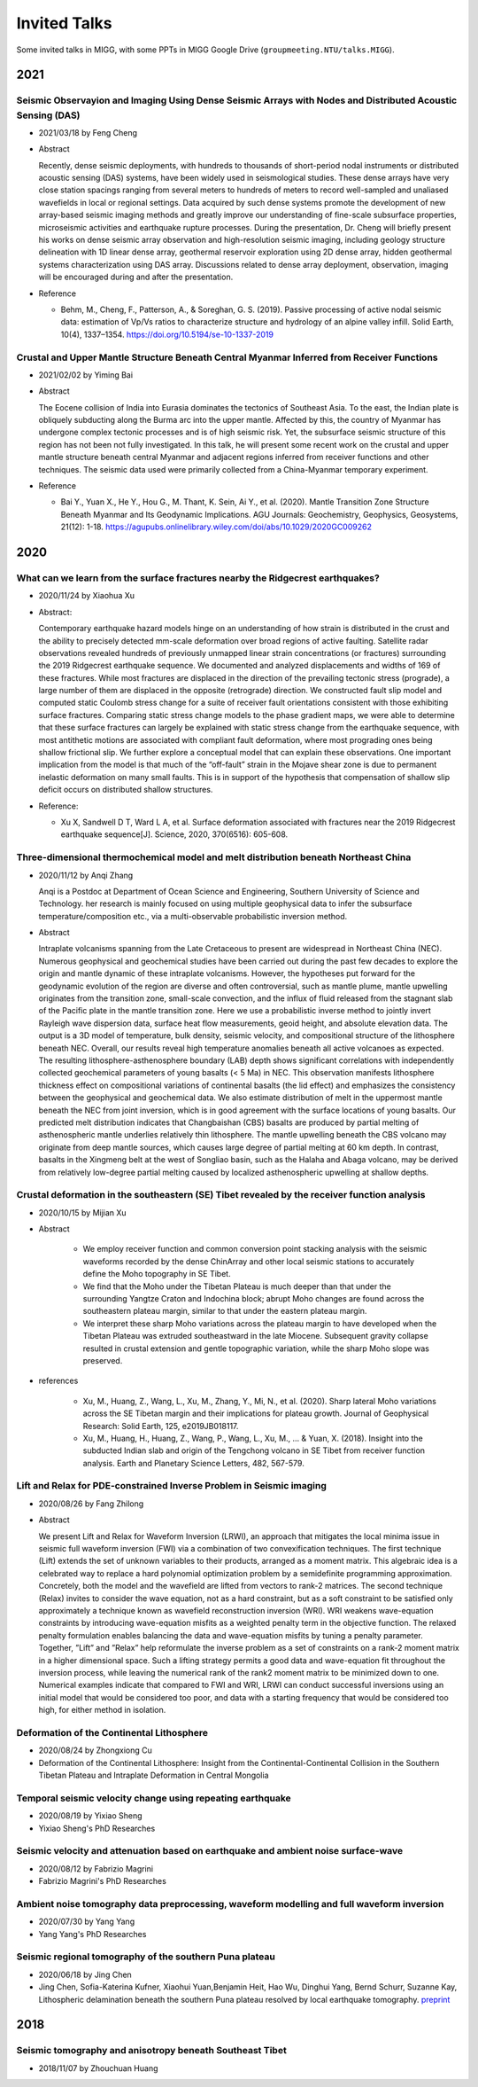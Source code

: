 Invited Talks
=============

Some invited talks in MIGG, with some PPTs in MIGG Google Drive (``groupmeeting.NTU/talks.MIGG``).


2021
----

Seismic Observayion and Imaging Using Dense Seismic Arrays with Nodes and Distributed Acoustic Sensing (DAS)
+++++++++++++++++++++++++++++++++++++++++++++++++++++++++++++++++++++++++++++++++++++++++++++++++++++++++++++

- 2021/03/18 by Feng Cheng
- Abstract

  Recently, dense seismic deployments, with hundreds to thousands of short-period nodal instruments or distributed acoustic sensing (DAS) systems, have been widely used in seismological studies. These dense arrays have very close station spacings ranging from several meters to hundreds of meters to record well-sampled and unaliased wavefields in local or regional settings. Data acquired by such dense systems promote the development of new array-based seismic imaging methods and greatly improve our understanding of fine-scale subsurface properties, microseismic activities and earthquake rupture processes. During the presentation, Dr. Cheng will briefly present his works on dense seismic array observation and high-resolution seismic imaging, including geology structure delineation with 1D linear dense array, geothermal reservoir exploration using 2D dense array, hidden geothermal systems characterization using DAS array. Discussions related to dense array deployment, observation, imaging will be encouraged during and after the presentation.

- Reference

  - Behm, M., Cheng, F., Patterson, A., & Soreghan, G. S. (2019). Passive processing of active nodal seismic data: estimation of Vp/Vs ratios to characterize structure and hydrology of an alpine valley infill. Solid Earth, 10(4), 1337–1354. https://doi.org/10.5194/se-10-1337-2019


Crustal and Upper Mantle Structure Beneath Central Myanmar Inferred from Receiver Functions
+++++++++++++++++++++++++++++++++++++++++++++++++++++++++++++++++++++++++++++++++++++++++++

- 2021/02/02 by Yiming Bai
- Abstract

  The Eocene collision of India into Eurasia dominates the tectonics of Southeast Asia. To the east, the Indian plate is obliquely subducting along the Burma arc into the upper mantle. Affected by this, the country of Myanmar has undergone complex tectonic processes and is of high seismic risk. Yet, the subsurface seismic structure of this region has not been not fully investigated. In this talk, he will present some recent work on the crustal and upper mantle structure beneath central Myanmar and adjacent regions inferred from receiver functions and other techniques. The seismic data used were primarily collected from a China-Myanmar temporary experiment.

- Reference

  - Bai Y., Yuan X., He Y., Hou G., M. Thant, K. Sein, Ai Y., et al. (2020). Mantle Transition Zone Structure Beneath Myanmar and Its Geodynamic Implications. AGU Journals: Geochemistry, Geophysics, Geosystems, 21(12): 1-18. https://agupubs.onlinelibrary.wiley.com/doi/abs/10.1029/2020GC009262


2020
----

What can we learn from the surface fractures nearby the Ridgecrest earthquakes?
++++++++++++++++++++++++++++++++++++++++++++++++++++++++++++++++++++++++++++++++

- 2020/11/24 by Xiaohua Xu
- Abstract:

  Contemporary earthquake hazard models hinge on an understanding of how strain is distributed in the crust and the ability to precisely detected mm-scale deformation over broad regions of active faulting. Satellite radar observations revealed hundreds of previously unmapped linear strain concentrations (or fractures) surrounding the 2019 Ridgecrest earthquake sequence. We documented and analyzed displacements and widths of 169 of these fractures. While most fractures are displaced in the direction of the prevailing tectonic stress (prograde), a large number of them are displaced in the opposite (retrograde) direction. We constructed fault slip model and computed static Coulomb stress change for a suite of receiver fault orientations consistent with those exhibiting surface fractures. Comparing static stress change models to the phase gradient maps, we were able to determine that these surface fractures can largely be explained with static stress change from the earthquake sequence, with most antithetic motions are associated with compliant fault deformation, where most prograding ones being shallow frictional slip. We further explore a conceptual model that can explain these observations. One important implication from the model is that much of the “off-fault” strain in the Mojave shear zone is due to permanent inelastic deformation on many small faults. This is in support of the hypothesis that compensation of shallow slip deficit occurs on distributed shallow structures.

- Reference:

  - Xu X, Sandwell D T, Ward L A, et al. Surface deformation associated with fractures near the 2019 Ridgecrest earthquake sequence[J]. Science, 2020, 370(6516): 605-608.

Three-dimensional thermochemical model and melt distribution beneath Northeast China
++++++++++++++++++++++++++++++++++++++++++++++++++++++++++++++++++++++++++++++++++++

- 2020/11/12 by Anqi Zhang

  Anqi is a Postdoc at Department of Ocean Science and Engineering, Southern University of Science and Technology. her research is mainly focused on using multiple geophysical data to infer the subsurface temperature/composition etc., via a multi-observable probabilistic inversion method.  

- Abstract

  Intraplate volcanisms spanning from the Late Cretaceous to present are widespread in Northeast China (NEC). Numerous geophysical and geochemical studies have been carried out during the past few decades to explore the origin and mantle dynamic of these intraplate volcanisms. However, the hypotheses put forward for the geodynamic evolution of the region are diverse and often controversial, such as mantle plume, mantle upwelling originates from the transition zone, small-scale convection, and the influx of fluid released from the stagnant slab of the Pacific plate in the mantle transition zone. Here we use a probabilistic inverse method to jointly invert Rayleigh wave dispersion data, surface heat flow measurements, geoid height, and absolute elevation data. The output is a 3D model of temperature, bulk density, seismic velocity, and compositional structure of the lithosphere beneath NEC. Overall, our results reveal high temperature anomalies beneath all active volcanoes as expected. The resulting lithosphere-asthenosphere boundary (LAB) depth shows significant correlations with independently collected geochemical parameters of young basalts (< 5 Ma) in NEC. This observation manifests lithosphere thickness effect on compositional variations of continental basalts (the lid effect) and emphasizes the consistency between the geophysical and geochemical data. We also estimate distribution of melt in the uppermost mantle beneath the NEC from joint inversion, which is in good agreement with the surface locations of young basalts. Our predicted melt distribution indicates that Changbaishan (CBS) basalts are produced by partial melting of asthenospheric mantle underlies relatively thin lithosphere. The mantle upwelling beneath the CBS volcano may originate from deep mantle sources, which causes large degree of partial melting at 60 km depth. In contrast, basalts in the Xingmeng belt at the west of Songliao basin, such as the Halaha and Abaga volcano, may be derived from relatively low-degree partial melting caused by localized asthenospheric upwelling at shallow depths.


Crustal deformation in the southeastern (SE) Tibet revealed by the receiver function analysis
+++++++++++++++++++++++++++++++++++++++++++++++++++++++++++++++++++++++++++++++++++++++++++++

- 2020/10/15 by Mijian Xu
- Abstract

    - We employ receiver function and common conversion point stacking analysis with the seismic waveforms recorded by the dense ChinArray and other local seismic stations to accurately define the Moho topography in SE Tibet.
    - We find that the Moho under the Tibetan Plateau is much deeper than that under the surrounding Yangtze Craton and Indochina block; abrupt Moho changes are found across the southeastern plateau margin, similar to that under the eastern plateau margin.
    - We interpret these sharp Moho variations across the plateau margin to have developed when the Tibetan Plateau was extruded southeastward in the late Miocene. Subsequent gravity collapse resulted in crustal extension and gentle topographic variation, while the sharp Moho slope was preserved.

- references

    - Xu, M., Huang, Z., Wang, L., Xu, M., Zhang, Y., Mi, N., et al. (2020). Sharp lateral Moho variations across the SE Tibetan margin and their implications for plateau growth. Journal of Geophysical Research: Solid Earth, 125, e2019JB018117.
    - Xu, M., Huang, H., Huang, Z., Wang, P., Wang, L., Xu, M., … & Yuan, X. (2018). Insight into the subducted Indian slab and origin of the Tengchong volcano in SE Tibet from receiver function analysis. Earth and Planetary Science Letters, 482, 567-579.


Lift and Relax for PDE-constrained Inverse Problem in Seismic imaging
+++++++++++++++++++++++++++++++++++++++++++++++++++++++++++++++++++++

- 2020/08/26 by Fang Zhilong
- Abstract

  We present Lift and Relax for Waveform Inversion (LRWI), an approach that mitigates the local minima issue in seismic full waveform inversion (FWI) via a combination of two convexification techniques. The first technique (Lift) extends the set of unknown variables to their products, arranged as a moment matrix. This algebraic idea is a celebrated way to replace a hard polynomial optimization problem by a semidefinite programming approximation. Concretely, both the model and the wavefield are lifted from vectors to rank-2 matrices. The second technique (Relax) invites to consider the wave equation, not as a hard constraint, but as a soft constraint to be satisfied only approximately a technique known as wavefield reconstruction inversion (WRI). WRI weakens wave-equation constraints by introducing wave-equation misfits as a weighted penalty term in the objective function. The relaxed penalty formulation enables balancing the data and wave-equation misfits by tuning a penalty parameter. Together, ”Lift” and ”Relax” help reformulate the inverse problem as a set of constraints on a rank-2 moment matrix in a higher dimensional space. Such a lifting strategy permits a good data and wave-equation fit throughout the inversion process, while leaving the numerical rank of the rank2 moment matrix to be minimized down to one. Numerical examples indicate that compared to FWI and WRI, LRWI can conduct successful inversions using an initial model that would be considered too poor, and data with a starting frequency that would be considered too high, for either method in isolation.


Deformation of the Continental Lithosphere
++++++++++++++++++++++++++++++++++++++++++

- 2020/08/24 by Zhongxiong Cu
- Deformation of the Continental Lithosphere: Insight from the Continental-Continental Collision in the Southern Tibetan Plateau and Intraplate Deformation in Central Mongolia


Temporal seismic velocity change using repeating earthquake
+++++++++++++++++++++++++++++++++++++++++++++++++++++++++++

- 2020/08/19 by Yixiao Sheng
- Yixiao Sheng's PhD Researches


Seismic velocity and attenuation based on earthquake and ambient noise surface-wave
+++++++++++++++++++++++++++++++++++++++++++++++++++++++++++++++++++++++++++++++++++

- 2020/08/12 by Fabrizio Magrini
- Fabrizio Magrini's PhD Researches


Ambient noise tomography data preprocessing, waveform modelling and full waveform inversion
+++++++++++++++++++++++++++++++++++++++++++++++++++++++++++++++++++++++++++++++++++++++++++

- 2020/07/30 by Yang Yang
- Yang Yang's PhD Researches


Seismic regional tomography of the southern Puna plateau
++++++++++++++++++++++++++++++++++++++++++++++++++++++++

- 2020/06/18 by Jing Chen
- Jing Chen, Sofia-Katerina Kufner, Xiaohui Yuan,Benjamin Heit, Hao Wu, Dinghui Yang, Bernd Schurr, Suzanne Kay, Lithospheric delamination beneath the southern Puna plateau resolved by local earthquake tomography. `preprint <https://arxiv.org/ftp/arxiv/papers/1912/1912.00854.pdf>`__


2018
----

Seismic tomography and anisotropy beneath Southeast Tibet
+++++++++++++++++++++++++++++++++++++++++++++++++++++++++

- 2018/11/07 by Zhouchuan Huang

